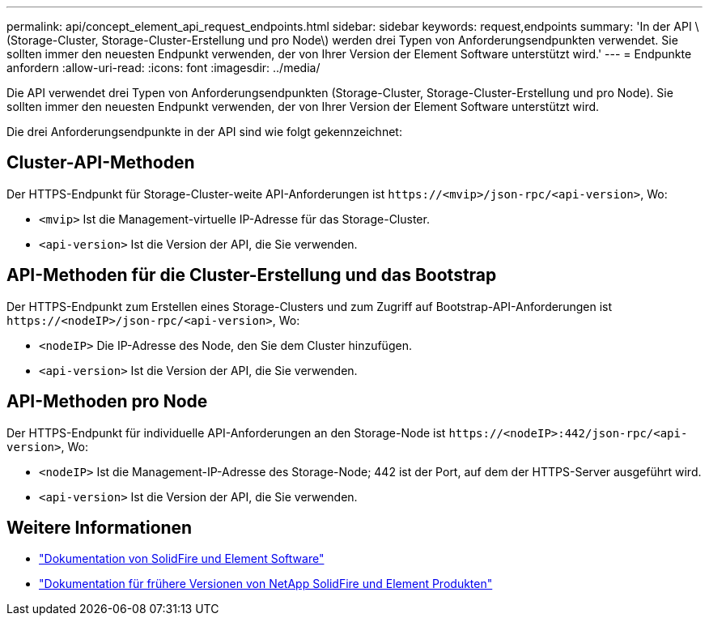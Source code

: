 ---
permalink: api/concept_element_api_request_endpoints.html 
sidebar: sidebar 
keywords: request,endpoints 
summary: 'In der API \ (Storage-Cluster, Storage-Cluster-Erstellung und pro Node\) werden drei Typen von Anforderungsendpunkten verwendet. Sie sollten immer den neuesten Endpunkt verwenden, der von Ihrer Version der Element Software unterstützt wird.' 
---
= Endpunkte anfordern
:allow-uri-read: 
:icons: font
:imagesdir: ../media/


[role="lead"]
Die API verwendet drei Typen von Anforderungsendpunkten (Storage-Cluster, Storage-Cluster-Erstellung und pro Node). Sie sollten immer den neuesten Endpunkt verwenden, der von Ihrer Version der Element Software unterstützt wird.

Die drei Anforderungsendpunkte in der API sind wie folgt gekennzeichnet:



== Cluster-API-Methoden

Der HTTPS-Endpunkt für Storage-Cluster-weite API-Anforderungen ist `+https://<mvip>/json-rpc/<api-version>+`, Wo:

* `<mvip>` Ist die Management-virtuelle IP-Adresse für das Storage-Cluster.
* `<api-version>` Ist die Version der API, die Sie verwenden.




== API-Methoden für die Cluster-Erstellung und das Bootstrap

Der HTTPS-Endpunkt zum Erstellen eines Storage-Clusters und zum Zugriff auf Bootstrap-API-Anforderungen ist `+https://<nodeIP>/json-rpc/<api-version>+`, Wo:

* `<nodeIP>` Die IP-Adresse des Node, den Sie dem Cluster hinzufügen.
* `<api-version>` Ist die Version der API, die Sie verwenden.




== API-Methoden pro Node

Der HTTPS-Endpunkt für individuelle API-Anforderungen an den Storage-Node ist `+https://<nodeIP>:442/json-rpc/<api-version>+`, Wo:

* `<nodeIP>` Ist die Management-IP-Adresse des Storage-Node; 442 ist der Port, auf dem der HTTPS-Server ausgeführt wird.
* `<api-version>` Ist die Version der API, die Sie verwenden.




== Weitere Informationen

* https://docs.netapp.com/us-en/element-software/index.html["Dokumentation von SolidFire und Element Software"]
* https://docs.netapp.com/sfe-122/topic/com.netapp.ndc.sfe-vers/GUID-B1944B0E-B335-4E0B-B9F1-E960BF32AE56.html["Dokumentation für frühere Versionen von NetApp SolidFire und Element Produkten"^]

